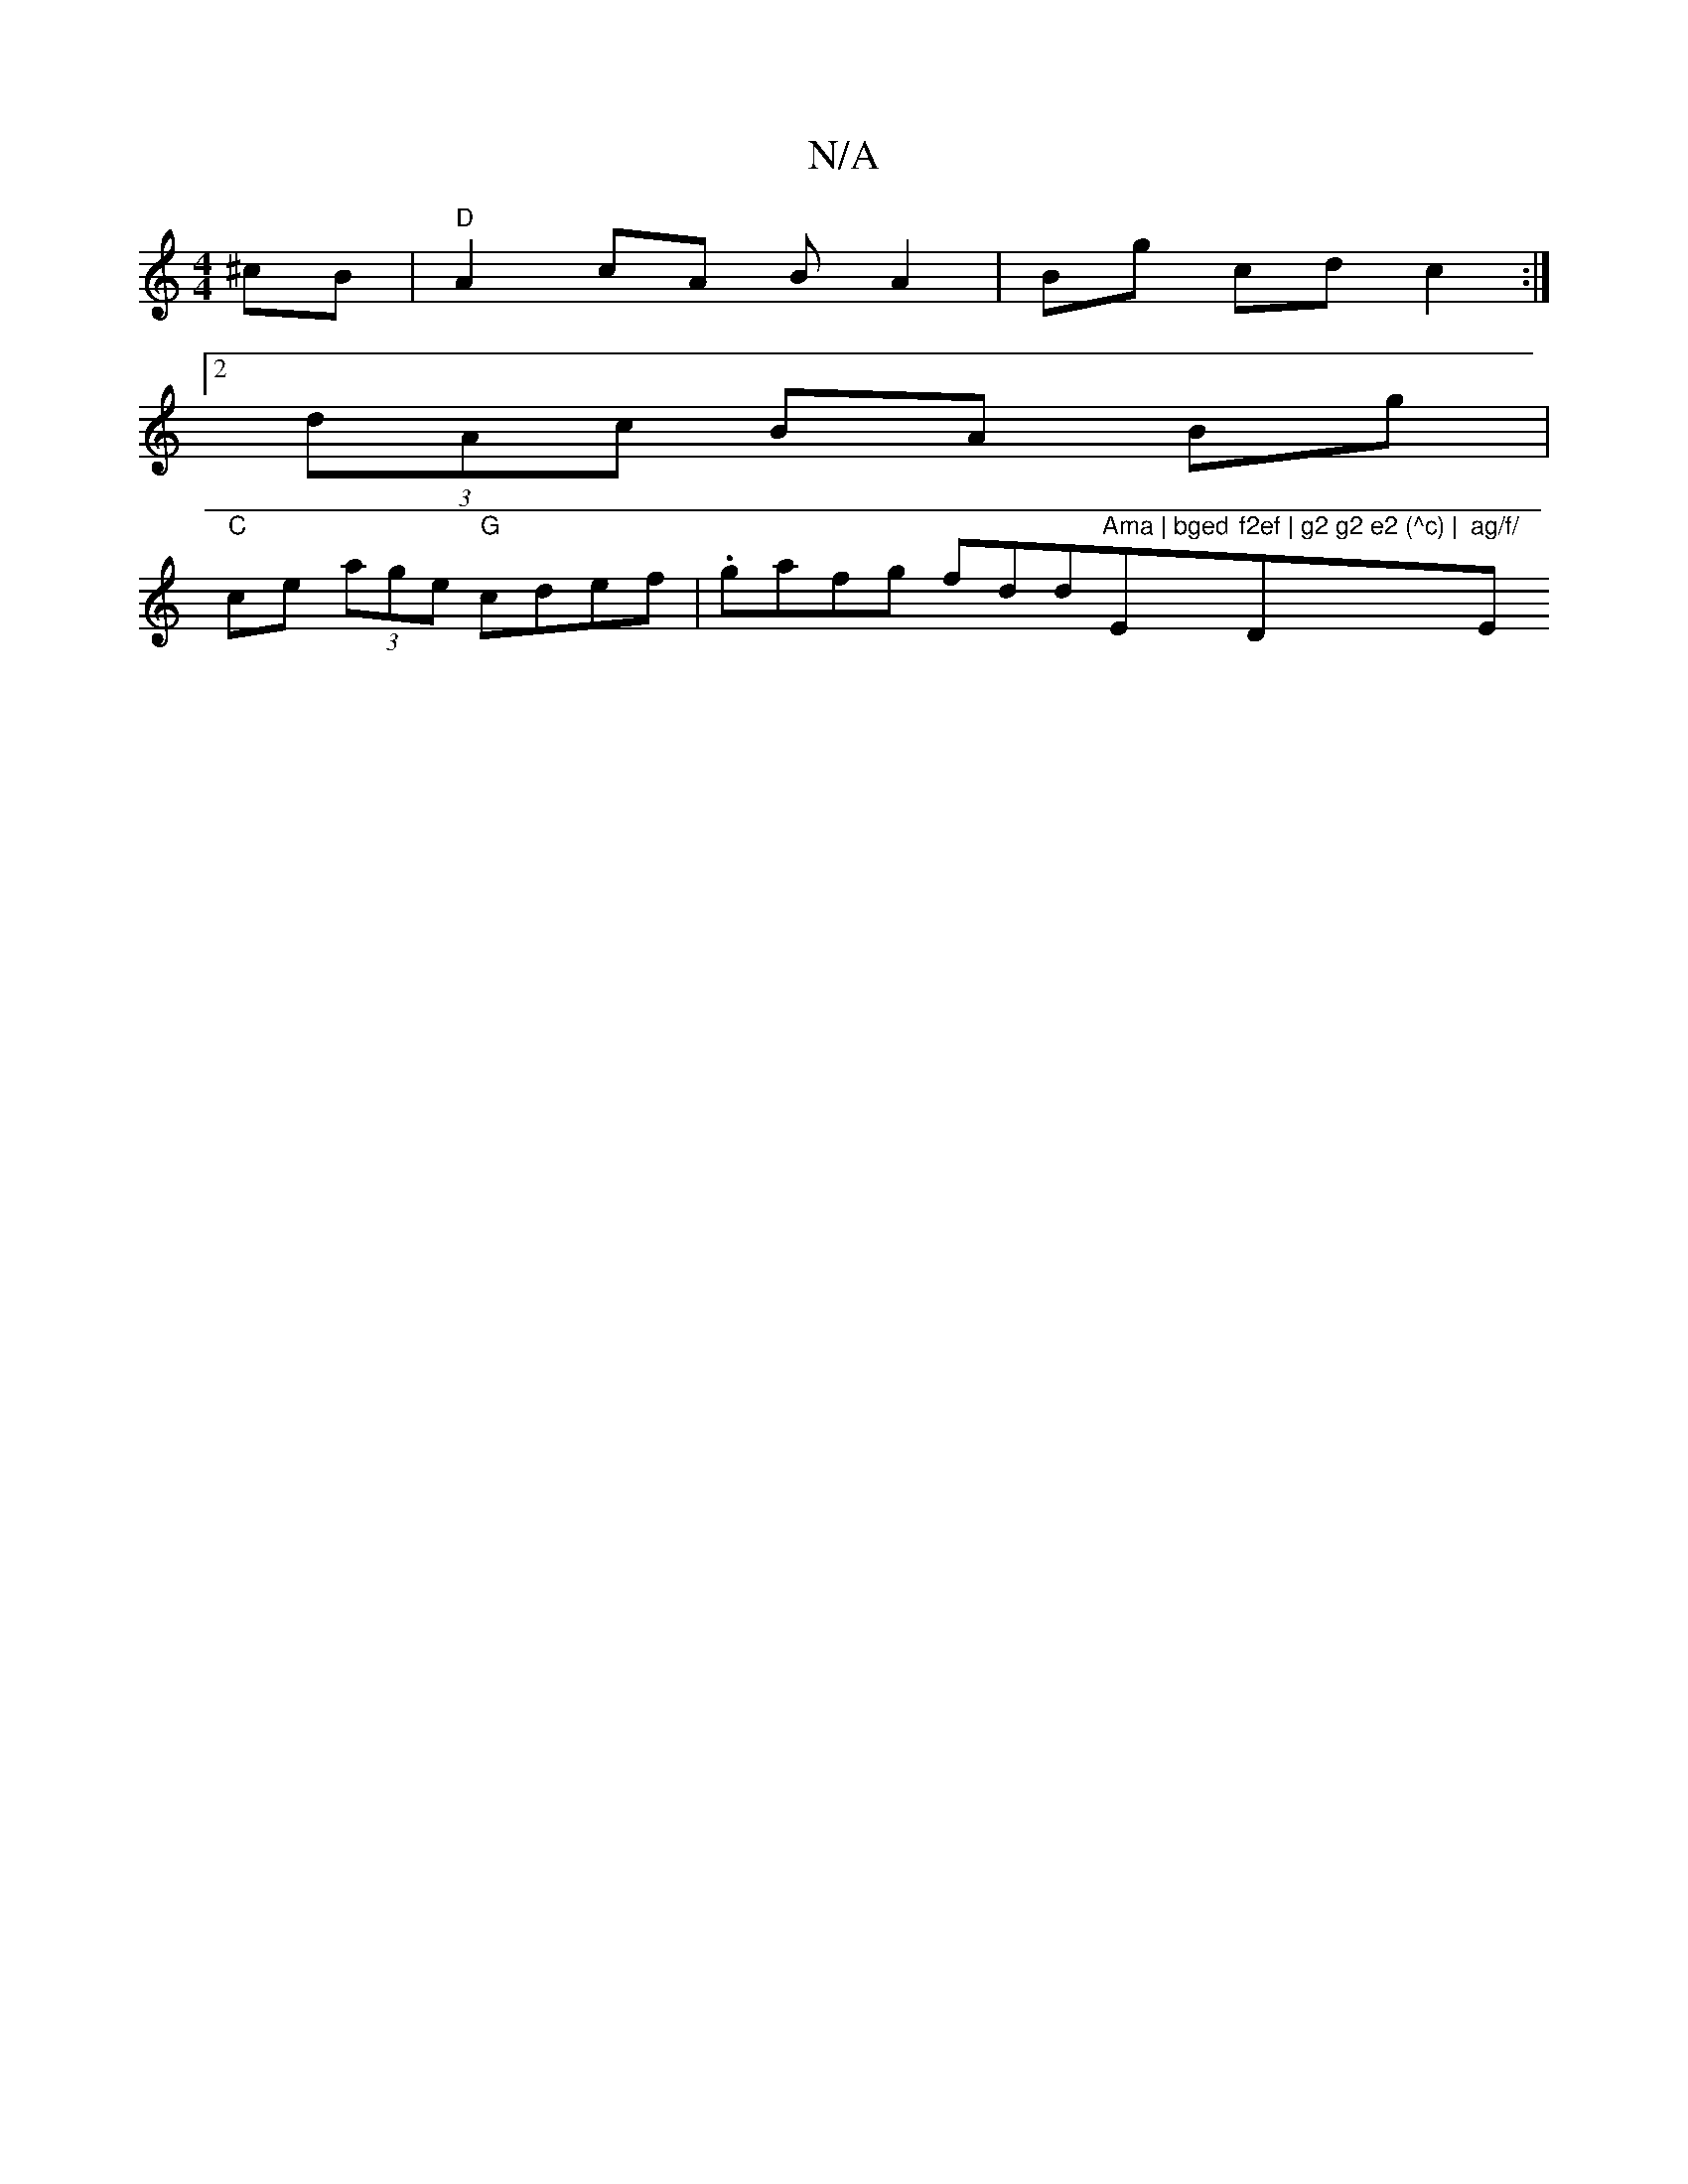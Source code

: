 X:1
T:N/A
M:4/4
R:N/A
K:Cmajor
^cB|"D"A2 cA B A2 | Bg cd c2 :|
[2 (3dAc BA Bg |
"C"ce (3age "G"cdef |.gafg fdd"Ama | bged "Em7"f2ef | g2 g2 e2 (^c) | "Dm"ag/f/ "Em"a2g2 |]

"D" az fd f2 a | "D7" afd ecA | c (3eAe f2 B>F | B>A (3GAB